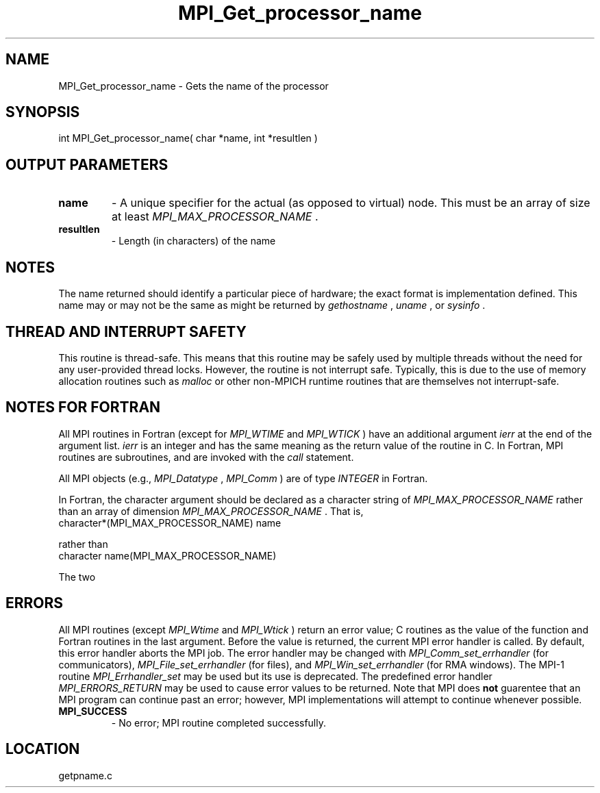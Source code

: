 .TH MPI_Get_processor_name 3 "11/23/2005" " " "MPI"
.SH NAME
MPI_Get_processor_name \-  Gets the name of the processor 
.SH SYNOPSIS
.nf
int MPI_Get_processor_name( char *name, int *resultlen )
.fi
.SH OUTPUT PARAMETERS
.PD 0
.TP
.B name 
- A unique specifier for the actual (as opposed to virtual) node. This
must be an array of size at least 
.I MPI_MAX_PROCESSOR_NAME
\&.

.PD 1
.PD 0
.TP
.B resultlen 
- Length (in characters) of the name 
.PD 1

.SH NOTES
The name returned should identify a particular piece of hardware;
the exact format is implementation defined.  This name may or may not
be the same as might be returned by 
.I gethostname
, 
.I uname
, or 
.I sysinfo
\&.


.SH THREAD AND INTERRUPT SAFETY

This routine is thread-safe.  This means that this routine may be
safely used by multiple threads without the need for any user-provided
thread locks.  However, the routine is not interrupt safe.  Typically,
this is due to the use of memory allocation routines such as 
.I malloc
or other non-MPICH runtime routines that are themselves not interrupt-safe.

.SH NOTES FOR FORTRAN
All MPI routines in Fortran (except for 
.I MPI_WTIME
and 
.I MPI_WTICK
) have
an additional argument 
.I ierr
at the end of the argument list.  
.I ierr
is an integer and has the same meaning as the return value of the routine
in C.  In Fortran, MPI routines are subroutines, and are invoked with the
.I call
statement.

All MPI objects (e.g., 
.I MPI_Datatype
, 
.I MPI_Comm
) are of type 
.I INTEGER
in Fortran.

In Fortran, the character argument should be declared as a character string
of 
.I MPI_MAX_PROCESSOR_NAME
rather than an array of dimension
.I MPI_MAX_PROCESSOR_NAME
\&.
That is,
.nf
character*(MPI_MAX_PROCESSOR_NAME) name
.fi

rather than
.nf
character name(MPI_MAX_PROCESSOR_NAME)
.fi

The two


.SH ERRORS

All MPI routines (except 
.I MPI_Wtime
and 
.I MPI_Wtick
) return an error value;
C routines as the value of the function and Fortran routines in the last
argument.  Before the value is returned, the current MPI error handler is
called.  By default, this error handler aborts the MPI job.  The error handler
may be changed with 
.I MPI_Comm_set_errhandler
(for communicators),
.I MPI_File_set_errhandler
(for files), and 
.I MPI_Win_set_errhandler
(for
RMA windows).  The MPI-1 routine 
.I MPI_Errhandler_set
may be used but
its use is deprecated.  The predefined error handler
.I MPI_ERRORS_RETURN
may be used to cause error values to be returned.
Note that MPI does 
.B not
guarentee that an MPI program can continue past
an error; however, MPI implementations will attempt to continue whenever
possible.

.PD 0
.TP
.B MPI_SUCCESS 
- No error; MPI routine completed successfully.
.PD 1
.SH LOCATION
getpname.c
